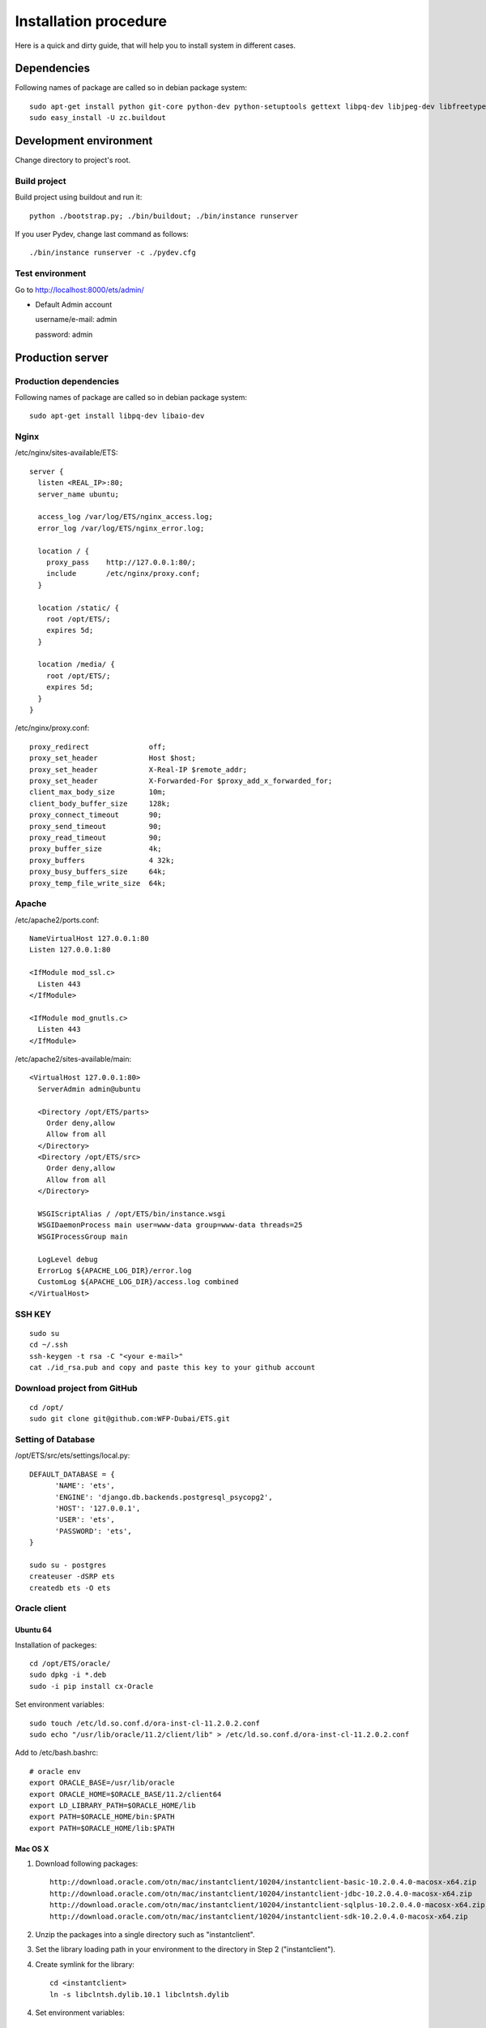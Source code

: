 .. installation_procedure:

**********************
Installation procedure
**********************

Here is a quick and dirty guide, that will help you to install system in different cases.


.. _dependencies:

Dependencies
============
  
Following names of package are called so in debian package system::
  
  sudo apt-get install python git-core python-dev python-setuptools gettext libpq-dev libjpeg-dev libfreetype6-dev zlib1g-dev subversion python-svn
  sudo easy_install -U zc.buildout

.. _development-environment:  

Development environment
=======================

Change directory to project's root.

Build project
-------------

Build project using buildout and run it::

  python ./bootstrap.py; ./bin/buildout; ./bin/instance runserver
  
If you user Pydev, change last command as follows::

  ./bin/instance runserver -c ./pydev.cfg

Test environment
----------------

Go to http://localhost:8000/ets/admin/

- Default Admin account

  username/e-mail: admin
  
  password: admin


.. _production-server:

Production server
=================

Production dependencies
-----------------------
  
Following names of package are called so in debian package system::
  
  sudo apt-get install libpq-dev libaio-dev

Nginx
-----

/etc/nginx/sites-available/ETS::

  server {
    listen <REAL_IP>:80;
    server_name ubuntu;

    access_log /var/log/ETS/nginx_access.log;
    error_log /var/log/ETS/nginx_error.log;

    location / {
      proxy_pass    http://127.0.0.1:80/;
      include       /etc/nginx/proxy.conf;
    }

    location /static/ {
      root /opt/ETS/;
      expires 5d;
    }

    location /media/ {
      root /opt/ETS/;
      expires 5d;
    }
  }


/etc/nginx/proxy.conf::
  
  proxy_redirect              off;
  proxy_set_header            Host $host;
  proxy_set_header            X-Real-IP $remote_addr;
  proxy_set_header            X-Forwarded-For $proxy_add_x_forwarded_for;
  client_max_body_size        10m;
  client_body_buffer_size     128k;
  proxy_connect_timeout       90;
  proxy_send_timeout          90;
  proxy_read_timeout          90;
  proxy_buffer_size           4k;
  proxy_buffers               4 32k;
  proxy_busy_buffers_size     64k;
  proxy_temp_file_write_size  64k;


Apache
-------------

/etc/apache2/ports.conf::
  
  NameVirtualHost 127.0.0.1:80
  Listen 127.0.0.1:80

  <IfModule mod_ssl.c>
    Listen 443
  </IfModule>

  <IfModule mod_gnutls.c>
    Listen 443
  </IfModule>


/etc/apache2/sites-available/main::
  
  <VirtualHost 127.0.0.1:80>
    ServerAdmin admin@ubuntu

    <Directory /opt/ETS/parts>
      Order deny,allow
      Allow from all
    </Directory>
    <Directory /opt/ETS/src>
      Order deny,allow
      Allow from all
    </Directory>

    WSGIScriptAlias / /opt/ETS/bin/instance.wsgi
    WSGIDaemonProcess main user=www-data group=www-data threads=25
    WSGIProcessGroup main
  
    LogLevel debug
    ErrorLog ${APACHE_LOG_DIR}/error.log
    CustomLog ${APACHE_LOG_DIR}/access.log combined
  </VirtualHost>


SSH KEY
-------
::

  sudo su
  cd ~/.ssh
  ssh-keygen -t rsa -C "<your e-mail>"
  cat ./id_rsa.pub and copy and paste this key to your github account

Download project from GitHub
----------------------------  
::

  cd /opt/
  sudo git clone git@github.com:WFP-Dubai/ETS.git

Setting of Database
----------------------------

/opt/ETS/src/ets/settings/local.py::
    
  DEFAULT_DATABASE = {
	'NAME': 'ets',
	'ENGINE': 'django.db.backends.postgresql_psycopg2',
	'HOST': '127.0.0.1',
	'USER': 'ets',
	'PASSWORD': 'ets',
  }

  sudo su - postgres
  createuser -dSRP ets
  createdb ets -O ets

Oracle client
-------------

Ubuntu 64
~~~~~~~~~

Installation of packeges::

  cd /opt/ETS/oracle/
  sudo dpkg -i *.deb
  sudo -i pip install cx-Oracle

Set environment variables::
 
  sudo touch /etc/ld.so.conf.d/ora-inst-cl-11.2.0.2.conf
  sudo echo "/usr/lib/oracle/11.2/client/lib" > /etc/ld.so.conf.d/ora-inst-cl-11.2.0.2.conf
  
  
Add to /etc/bash.bashrc::

  # oracle env
  export ORACLE_BASE=/usr/lib/oracle
  export ORACLE_HOME=$ORACLE_BASE/11.2/client64
  export LD_LIBRARY_PATH=$ORACLE_HOME/lib
  export PATH=$ORACLE_HOME/bin:$PATH
  export PATH=$ORACLE_HOME/lib:$PATH
  

Mac OS X
~~~~~~~~

1. Download following packages::

	http://download.oracle.com/otn/mac/instantclient/10204/instantclient-basic-10.2.0.4.0-macosx-x64.zip
	http://download.oracle.com/otn/mac/instantclient/10204/instantclient-jdbc-10.2.0.4.0-macosx-x64.zip
	http://download.oracle.com/otn/mac/instantclient/10204/instantclient-sqlplus-10.2.0.4.0-macosx-x64.zip
	http://download.oracle.com/otn/mac/instantclient/10204/instantclient-sdk-10.2.0.4.0-macosx-x64.zip
    
2. Unzip the packages into a single directory such as "instantclient".
3. Set the library loading path in your environment to the directory in Step 2 ("instantclient").
4. Create symlink for the library::

	cd <instantclient>
	ln -s libclntsh.dylib.10.1 libclntsh.dylib
   
4. Set environment variables::

	echo "export PATH=<instantclient directory>:$PATH" >> ~/.profile
	echo "export DYLD_LIBRARY_PATH=<instantclient directory>:$DYLD_LIBRARY_PATH" >> ~/.profile
   
5. Restart terminal and start your application.


Build project
-------------

Build project using buildout and run it::

	sudo python bootstrap.py
	sudo ./bin/buildout -c production.cfg
	sudo chown -R www-dada:www-data /opt/ETS
	sudo ./bin/instance createsuperuser

Offliner on Windows XP
======================

Requirements
------------

Python
~~~~~~

Installation links:

http://www.python.org/download/
http://www.python.org/ftp/python/2.7.2/python-2.7.2.msi

Post install:

Add Python binary("C:\Python27" and "C:\Python27\Scripts") on the system PATH


MinGW
~~~~~

Installation links:

http://sourceforge.net/projects/mingw/files/Automated%20MinGW%20Installer/mingw-get-inst/
http://sourceforge.net/projects/mingw/files/Automated%20MinGW%20Installer/mingw-get-inst/mingw-get-inst-20110802/mingw-get-inst-20110802.exe/download

Post install:

Make sure to copy "cc1.exe" and "collect2.exe" from the "C:\MinGW\libexec\gcc\mingw32\3.4.5" folder to the "C:\MinGW\bin" folder.
Now put the install location's bin subfolder (for example "C:\MinGW\bin") in your system PATH in the same way you put Python in it.
Create a file called 'distutils.cfg' in "C:\Python26\Lib\distutils".
[build]
compiler=mingw32

PIL
~~~

You must have istalled Python before

Installation links:

http://www.pythonware.com/products/pil/
http://effbot.org/downloads/PIL-1.1.7.win32-py2.7.exe


Git
~~~

Installation links:

http://code.google.com/p/msysgit/downloads/list
http://msysgit.googlecode.com/files/Git-1.7.4-preview20110204.exe

Subversion
~~~~~~~~~~

Installation links:
(it's require registration)

http://www.collab.net/downloads/subversion/


Building EXE
------------

Install NSIS
~~~~~~~~~~~~

Run command::
  apt-get install nsis

Go to directory ETS/installation

AccessControl.dll, AccessControlW.dll - for access rights on files
copy to nsis folder - Plugins (/usr/share/nsis/Include/)

WriteEnvStr.nsh - additional function for writing variables to system PATH
copy to nsis folder - Include (/usr/share/nsis/Plugins/)

Open ets_admin.nsi or ets_users.nsi and check variable "pkgdir" (path for exe-files and ETS):
/home/werty/django_apps/ETS/windows/

For making package for users you must make package for admins (makensis ets_admin.nsi) or to use prepared exe.
This package will install only dependencies for compiling main program. You can check its in requirment section before.

Compiling ETS-folder on Windows:
~~~~~~~~~~~~~~~~~~~~~~~~~~~~~~~~

- Install exe-file on Windows 
- Check internet connection
- Go to directory ETS 
- Run this commands in console::

    git clone http://github.com/WFP-Dubai/ETS.git
    python bootstrap.py
    bin\buildout -c windows.cfg

Copy sub-directory ETS to "pkgdir"
You can clean this directory(without .pyo, .pyc, windows)::
  
  rm -r ETS/windows
  find ETS/ -type f -name "*.pyo" -delete
  find ETS/ -type f -name "*.pyc" -delete

Build exe for users::
  
  makensis ets_users.nsi

You can use result exe-file for installation on user's computers.
You must put initial.json to directory with exe-file.
It will load fixtures (start data for user)

